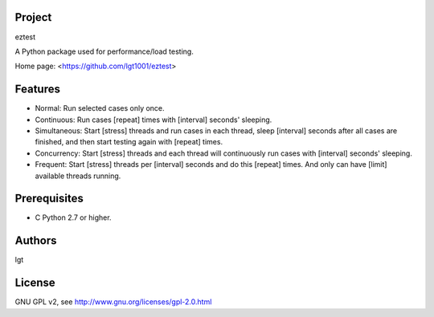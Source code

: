 Project
-------
eztest

A Python package used for performance/load testing.

Home page: <https://github.com/lgt1001/eztest>

Features
--------
- Normal: Run selected cases only once.
- Continuous: Run cases [repeat] times with [interval] seconds' sleeping.
- Simultaneous: Start [stress] threads and run cases in each thread, sleep [interval] seconds after all cases are finished, and then start testing again with [repeat] times.
- Concurrency: Start [stress] threads and each thread will continuously run cases with [interval] seconds' sleeping.
- Frequent: Start [stress] threads per [interval] seconds and do this [repeat] times. And only can have [limit] available threads running.

Prerequisites
--------
- C Python 2.7 or higher.

Authors
-------
lgt

License
-------
GNU GPL v2, see http://www.gnu.org/licenses/gpl-2.0.html
